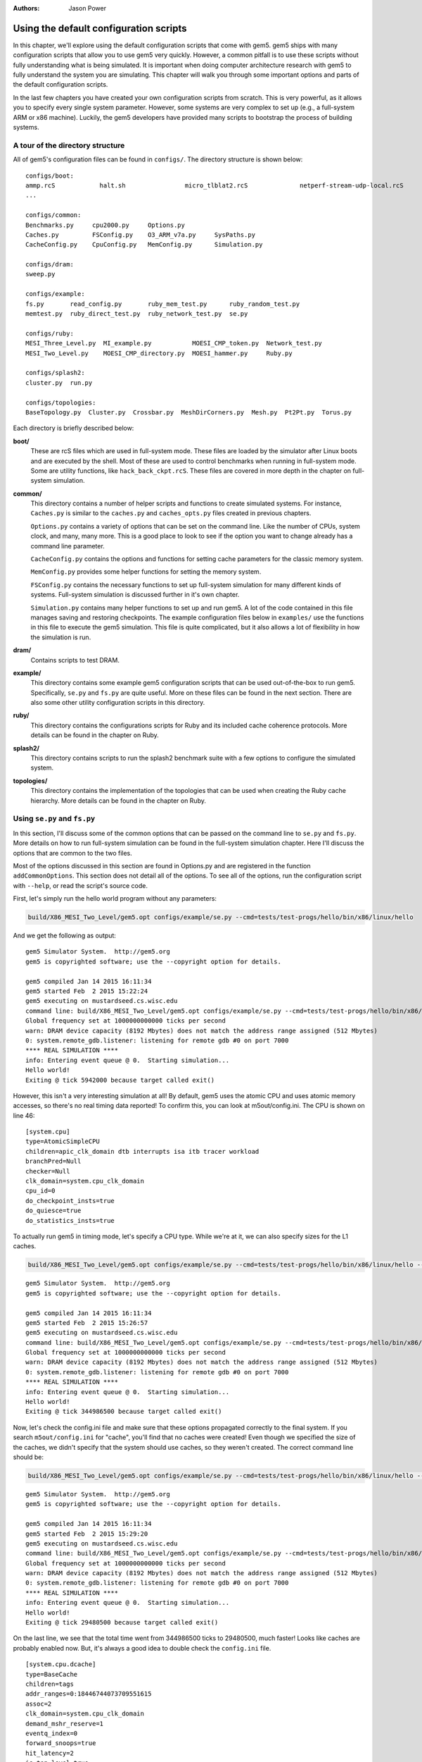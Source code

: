:authors: Jason Power

.. _gem5-provided-configs-chapter:

------------------------------------------
Using the default configuration scripts
------------------------------------------

In this chapter, we'll explore using the default configuration scripts that come with gem5.
gem5 ships with many configuration scripts that allow you to use gem5 very quickly.
However, a common pitfall is to use these scripts without fully understanding what is being simulated.
It is important when doing computer architecture research with gem5 to fully understand the system you are simulating.
This chapter will walk you through some important options and parts of the default configuration scripts.

In the last few chapters you have created your own configuration scripts from scratch.
This is very powerful, as it allows you to specify every single system parameter.
However, some systems are very complex to set up (e.g., a full-system ARM  or x86 machine).
Luckily, the gem5 developers have provided many scripts to bootstrap the process of building systems.

A tour of the directory structure
~~~~~~~~~~~~~~~~~~~~~~~~~~~~~~~~~

All of gem5's configuration files can be found in ``configs/``.
The directory structure is shown below:

::

    configs/boot:
    ammp.rcS            halt.sh                micro_tlblat2.rcS              netperf-stream-udp-local.rcS
    ...

    configs/common:
    Benchmarks.py     cpu2000.py     Options.py   
    Caches.py         FSConfig.py    O3_ARM_v7a.py     SysPaths.py
    CacheConfig.py    CpuConfig.py   MemConfig.py      Simulation.py

    configs/dram:
    sweep.py

    configs/example:
    fs.py       read_config.py       ruby_mem_test.py      ruby_random_test.py
    memtest.py  ruby_direct_test.py  ruby_network_test.py  se.py

    configs/ruby:
    MESI_Three_Level.py  MI_example.py           MOESI_CMP_token.py  Network_test.py
    MESI_Two_Level.py    MOESI_CMP_directory.py  MOESI_hammer.py     Ruby.py

    configs/splash2:
    cluster.py  run.py

    configs/topologies:
    BaseTopology.py  Cluster.py  Crossbar.py  MeshDirCorners.py  Mesh.py  Pt2Pt.py  Torus.py

Each directory is briefly described below:

**boot/**
    These are rcS files which are used in full-system mode.
    These files are loaded by the simulator after Linux boots and are executed by the shell.
    Most of these are used to control benchmarks when running in full-system mode.
    Some are utility functions, like ``hack_back_ckpt.rcS``.
    These files are covered in more depth in the chapter on full-system simulation.

**common/**
    This directory contains a number of helper scripts and functions to create simulated systems.
    For instance, ``Caches.py`` is similar to the ``caches.py`` and ``caches_opts.py`` files created in previous chapters.

    ``Options.py`` contains a variety of options that can be set on the command line.
    Like the number of CPUs, system clock, and many, many more.
    This is a good place to look to see if the option you want to change already has a command line parameter.

    ``CacheConfig.py`` contains the options and functions for setting cache parameters for the classic memory system.

    ``MemConfig.py`` provides some helper functions for setting the memory system.

    ``FSConfig.py`` contains the necessary functions to set up full-system simulation for many different kinds of systems.
    Full-system simulation is discussed further in it's own chapter.

    ``Simulation.py`` contains many helper functions to set up and run gem5.
    A lot of the code contained in this file manages saving and restoring checkpoints.
    The example configuration files below in ``examples/`` use the functions in this file to execute the gem5 simulation.
    This file is quite complicated, but it also allows a lot of flexibility in how the simulation is run.

**dram/**
    Contains scripts to test DRAM.

**example/**
    This directory contains some example gem5 configuration scripts that can be used out-of-the-box to run gem5.
    Specifically, ``se.py`` and ``fs.py`` are quite useful.
    More on these files can be found in the next section.
    There are also some other utility configuration scripts in this directory.

**ruby/**
    This directory contains the configurations scripts for Ruby and its included cache coherence protocols.
    More details can be found in the chapter on Ruby.

**splash2/**
    This directory contains scripts to run the splash2 benchmark suite with a few options to configure the simulated system.

**topologies/**
    This directory contains the implementation of the topologies that can be used when creating the Ruby cache hierarchy.
    More details can be found in the chapter on Ruby.


Using ``se.py`` and ``fs.py``
~~~~~~~~~~~~~~~~~~~~~~~~~~~~~

In this section, I'll discuss some of the common options that can be passed on the command line to ``se.py`` and ``fs.py``.
More details on how to run full-system simulation can be found in the full-system simulation chapter.
Here I'll discuss the options that are common to the two files.

Most of the options discussed in this section are found in Options.py and are registered in the function ``addCommonOptions``.
This section does not detail all of the options.
To see all of the options, run the configuration script with ``--help``, or read the script's source code.

First, let's simply run the hello world program without any parameters:

.. code-block:: sh
    
    build/X86_MESI_Two_Level/gem5.opt configs/example/se.py --cmd=tests/test-progs/hello/bin/x86/linux/hello

And we get the following as output:

::

    gem5 Simulator System.  http://gem5.org
    gem5 is copyrighted software; use the --copyright option for details.

    gem5 compiled Jan 14 2015 16:11:34
    gem5 started Feb  2 2015 15:22:24
    gem5 executing on mustardseed.cs.wisc.edu
    command line: build/X86_MESI_Two_Level/gem5.opt configs/example/se.py --cmd=tests/test-progs/hello/bin/x86/linux/hello
    Global frequency set at 1000000000000 ticks per second
    warn: DRAM device capacity (8192 Mbytes) does not match the address range assigned (512 Mbytes)
    0: system.remote_gdb.listener: listening for remote gdb #0 on port 7000
    **** REAL SIMULATION ****
    info: Entering event queue @ 0.  Starting simulation...
    Hello world!
    Exiting @ tick 5942000 because target called exit()

However, this isn't a very interesting simulation at all!
By default, gem5 uses the atomic CPU and uses atomic memory accesses, so there's no real timing data reported!
To confirm this, you can look at m5out/config.ini.
The CPU is shown on line 46:

::

    [system.cpu]
    type=AtomicSimpleCPU
    children=apic_clk_domain dtb interrupts isa itb tracer workload
    branchPred=Null
    checker=Null
    clk_domain=system.cpu_clk_domain
    cpu_id=0
    do_checkpoint_insts=true
    do_quiesce=true
    do_statistics_insts=true

To actually run gem5 in timing mode, let's specify a CPU type.
While we're at it, we can also specify sizes for the L1 caches.

.. code-block:: sh
    
    build/X86_MESI_Two_Level/gem5.opt configs/example/se.py --cmd=tests/test-progs/hello/bin/x86/linux/hello --cpu-type=TimingSimpleCPU --l1d_size=64kB --l1i_size=16kB

:: 

    gem5 Simulator System.  http://gem5.org
    gem5 is copyrighted software; use the --copyright option for details.

    gem5 compiled Jan 14 2015 16:11:34
    gem5 started Feb  2 2015 15:26:57
    gem5 executing on mustardseed.cs.wisc.edu
    command line: build/X86_MESI_Two_Level/gem5.opt configs/example/se.py --cmd=tests/test-progs/hello/bin/x86/linux/hello --cpu-type=TimingSimpleCPU --l1d_size=64kB --l1i_size=16kB
    Global frequency set at 1000000000000 ticks per second
    warn: DRAM device capacity (8192 Mbytes) does not match the address range assigned (512 Mbytes)
    0: system.remote_gdb.listener: listening for remote gdb #0 on port 7000
    **** REAL SIMULATION ****
    info: Entering event queue @ 0.  Starting simulation...
    Hello world!
    Exiting @ tick 344986500 because target called exit()

Now, let's check the config.ini file and make sure that these options propagated correctly to the final system.
If you search ``m5out/config.ini`` for "cache", you'll find that no caches were created!
Even though we specified the size of the caches, we didn't specify that the system should use caches, so they weren't created.
The correct command line should be:

.. code-block:: sh
    
    build/X86_MESI_Two_Level/gem5.opt configs/example/se.py --cmd=tests/test-progs/hello/bin/x86/linux/hello --cpu-type=TimingSimpleCPU --l1d_size=64kB --l1i_size=16kB --caches

::

    gem5 Simulator System.  http://gem5.org
    gem5 is copyrighted software; use the --copyright option for details.

    gem5 compiled Jan 14 2015 16:11:34
    gem5 started Feb  2 2015 15:29:20
    gem5 executing on mustardseed.cs.wisc.edu
    command line: build/X86_MESI_Two_Level/gem5.opt configs/example/se.py --cmd=tests/test-progs/hello/bin/x86/linux/hello --cpu-type=TimingSimpleCPU --l1d_size=64kB --l1i_size=16kB --caches
    Global frequency set at 1000000000000 ticks per second
    warn: DRAM device capacity (8192 Mbytes) does not match the address range assigned (512 Mbytes)
    0: system.remote_gdb.listener: listening for remote gdb #0 on port 7000
    **** REAL SIMULATION ****
    info: Entering event queue @ 0.  Starting simulation...
    Hello world!
    Exiting @ tick 29480500 because target called exit()

On the last line, we see that the total time went from 344986500 ticks to 29480500, much faster!
Looks like caches are probably enabled now.
But, it's always a good idea to double check the ``config.ini`` file.

::

    [system.cpu.dcache]
    type=BaseCache
    children=tags
    addr_ranges=0:18446744073709551615
    assoc=2
    clk_domain=system.cpu_clk_domain
    demand_mshr_reserve=1
    eventq_index=0
    forward_snoops=true
    hit_latency=2
    is_top_level=true
    max_miss_count=0
    mshrs=4
    prefetch_on_access=false
    prefetcher=Null
    response_latency=2
    sequential_access=false
    size=65536
    system=system
    tags=system.cpu.dcache.tags
    tgts_per_mshr=20
    two_queue=false
    write_buffers=8
    cpu_side=system.cpu.dcache_port
    mem_side=system.membus.slave[2]

Some common options ``se.py`` and ``fs.py``
~~~~~~~~~~~~~~~~~~~~~~~~~~~~~~~~~~~~~~~~~~~

All of the possible options are printed when you run:

.. code-block:: sh
    
    build/X86_MESI_Two_Level/gem5.opt configs/example/se.py --help

Below is a few important options from that list.

.. option:: --cpu-type=CPU_TYPE
    
    The type of cpu to run with.
    This is an important parameter to always set.
    The default is atomic, which doesn't perform a timing simulation.

.. option:: --sys-clock=SYS_CLOCK

    Top-level clock for blocks running at system speed.

.. option:: --cpu-clock=CPU_CLOCK

    Clock for blocks running at CPU speed.
    This is separate from the system clock above.

.. option:: --mem-type=MEM_TYPE

    Type of memory to use.
    Options include different DDR memories, and the ruby memory controller.

.. option:: --caches

    Perform the simulation with classic caches.

.. option:: --l2cache
    
    Perform the simulation with an L2 cache, if using classic caches.

.. option:: --ruby
    
    Use Ruby instead of the classic caches as the cache system simulation.

.. option:: -m TICKS, --abs-max-tick=TICKS

    Run to absolute simulated tick specified including ticks from a restored checkpoint.
    This is useful if you only want simulate for a certain amount of simulated time.

.. option:: -I MAXINSTS, --maxinsts=MAXINSTS

    Total number of instructions to simulate (default: run forever).
    This is useful if you want to stop simulation after a certain number of instructions has been executed.

.. option:: -c CMD, --cmd=CMD
    
    The binary to run in syscall emulation mode.

.. option:: -o OPTIONS, --options=OPTIONS

    The options to pass to the binary, use " " around the entire string.
    This is useful when you are running a command which takes options.
    You can pass both arguments and options (e.g., --whatever) through this variable.

.. option:: --output=OUTPUT
    
    Redirect stdout to a file.
    This is useful if you want to redirect the output of the simulated application to a file instead of printing to the screen.
    Note: to redirect gem5 output, you have to pass a parameter *before* the configuration script.

.. option:: --errout=ERROUT

    Redirect stderr to a file.
    Similar to above.